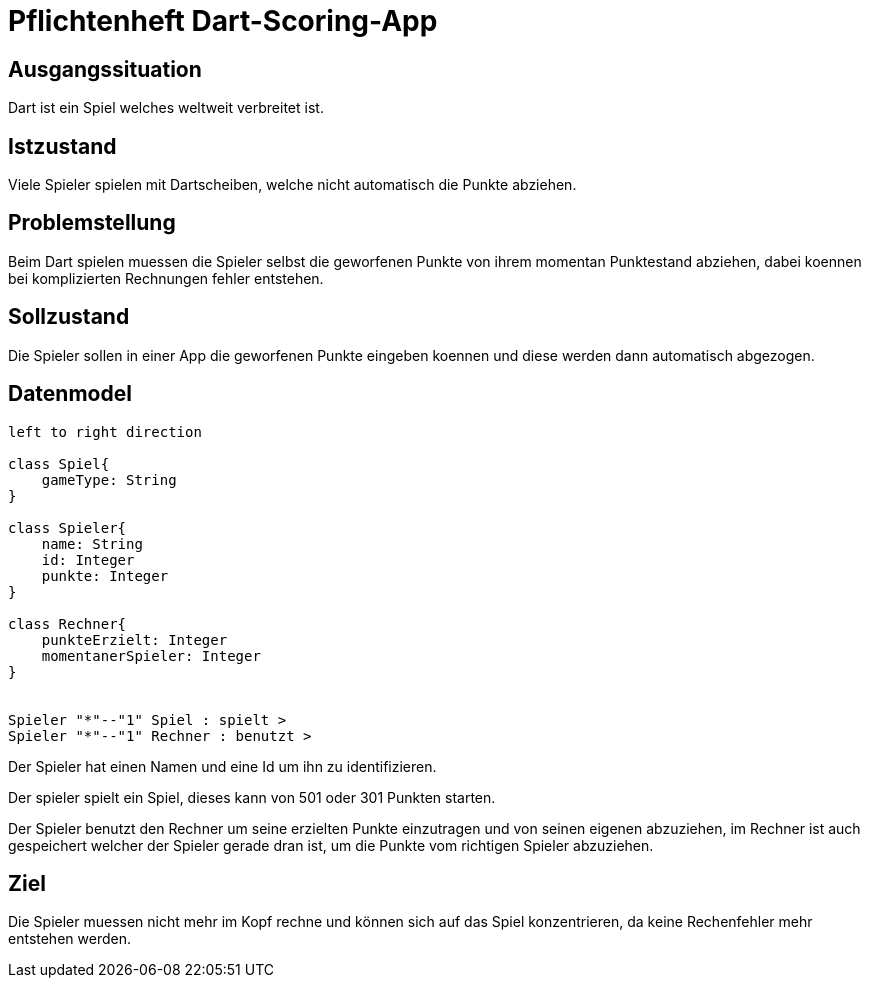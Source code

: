 = Pflichtenheft Dart-Scoring-App

== Ausgangssituation

Dart ist ein Spiel welches weltweit verbreitet ist.

== Istzustand

Viele Spieler spielen mit Dartscheiben, welche nicht
automatisch die Punkte abziehen.

== Problemstellung

Beim Dart spielen muessen die Spieler selbst die geworfenen
Punkte von ihrem momentan Punktestand abziehen, dabei koennen
bei komplizierten Rechnungen fehler entstehen.

== Sollzustand

Die Spieler sollen in einer App die geworfenen Punkte eingeben koennen
und diese werden dann automatisch abgezogen.

== Datenmodel

[plantuml, target=diagram-classes, format=png]
....
left to right direction

class Spiel{
    gameType: String
}

class Spieler{
    name: String
    id: Integer
    punkte: Integer
}

class Rechner{
    punkteErzielt: Integer
    momentanerSpieler: Integer
}


Spieler "*"--"1" Spiel : spielt >
Spieler "*"--"1" Rechner : benutzt >
....

Der Spieler hat einen Namen und eine Id um ihn zu identifizieren.

Der spieler spielt ein Spiel, dieses kann von 501 oder 301 Punkten starten.

Der Spieler benutzt den Rechner um seine erzielten Punkte einzutragen und von
seinen eigenen abzuziehen, im Rechner ist auch gespeichert welcher der Spieler
gerade dran ist, um die Punkte vom richtigen Spieler abzuziehen.

== Ziel

Die Spieler muessen nicht mehr im Kopf rechne und können sich
auf das Spiel konzentrieren, da keine Rechenfehler mehr
entstehen werden.